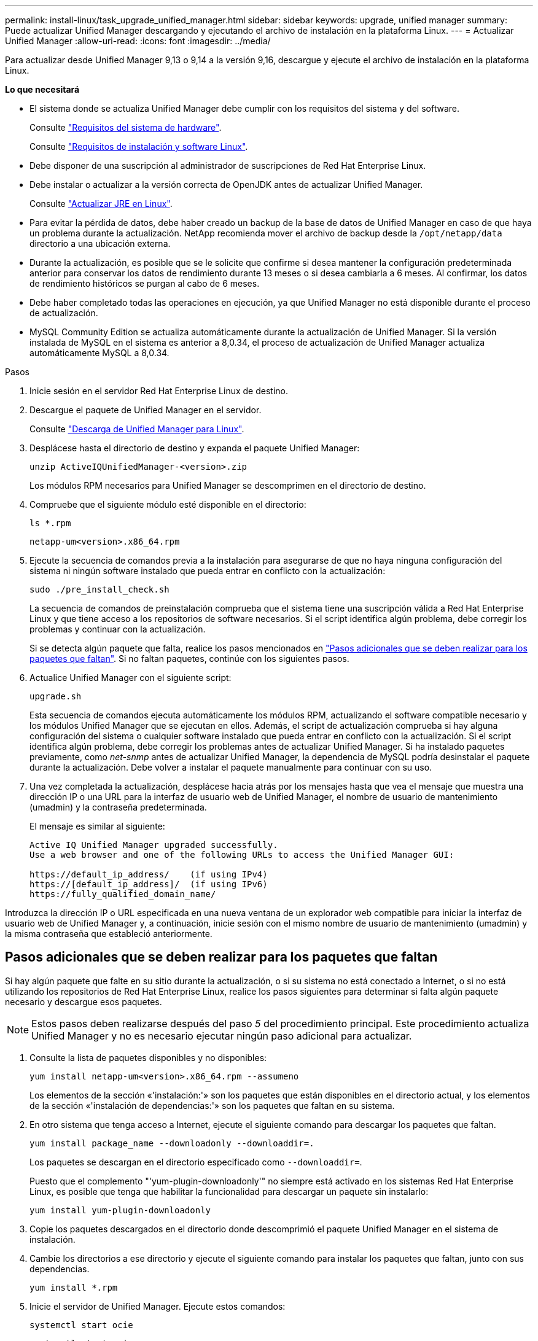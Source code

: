 ---
permalink: install-linux/task_upgrade_unified_manager.html 
sidebar: sidebar 
keywords: upgrade, unified manager 
summary: Puede actualizar Unified Manager descargando y ejecutando el archivo de instalación en la plataforma Linux. 
---
= Actualizar Unified Manager
:allow-uri-read: 
:icons: font
:imagesdir: ../media/


[role="lead"]
Para actualizar desde Unified Manager 9,13 o 9,14 a la versión 9,16, descargue y ejecute el archivo de instalación en la plataforma Linux.

*Lo que necesitará*

* El sistema donde se actualiza Unified Manager debe cumplir con los requisitos del sistema y del software.
+
Consulte link:concept_virtual_infrastructure_or_hardware_system_requirements.html["Requisitos del sistema de hardware"].

+
Consulte link:reference_red_hat_and_centos_software_and_installation_requirements.html["Requisitos de instalación y software Linux"].

* Debe disponer de una suscripción al administrador de suscripciones de Red Hat Enterprise Linux.
* Debe instalar o actualizar a la versión correcta de OpenJDK antes de actualizar Unified Manager.
+
Consulte link:task_upgrade_openjdk_on_linux_ocum.html["Actualizar JRE en Linux"].

* Para evitar la pérdida de datos, debe haber creado un backup de la base de datos de Unified Manager en caso de que haya un problema durante la actualización. NetApp recomienda mover el archivo de backup desde la `/opt/netapp/data` directorio a una ubicación externa.
* Durante la actualización, es posible que se le solicite que confirme si desea mantener la configuración predeterminada anterior para conservar los datos de rendimiento durante 13 meses o si desea cambiarla a 6 meses. Al confirmar, los datos de rendimiento históricos se purgan al cabo de 6 meses.
* Debe haber completado todas las operaciones en ejecución, ya que Unified Manager no está disponible durante el proceso de actualización.
* MySQL Community Edition se actualiza automáticamente durante la actualización de Unified Manager. Si la versión instalada de MySQL en el sistema es anterior a 8,0.34, el proceso de actualización de Unified Manager actualiza automáticamente MySQL a 8,0.34.


.Pasos
. Inicie sesión en el servidor Red Hat Enterprise Linux de destino.
. Descargue el paquete de Unified Manager en el servidor.
+
Consulte link:task_download_unified_manager.html["Descarga de Unified Manager para Linux"].

. Desplácese hasta el directorio de destino y expanda el paquete Unified Manager:
+
`unzip ActiveIQUnifiedManager-<version>.zip`

+
Los módulos RPM necesarios para Unified Manager se descomprimen en el directorio de destino.

. Compruebe que el siguiente módulo esté disponible en el directorio:
+
`ls *.rpm`

+
`netapp-um<version>.x86_64.rpm`

. Ejecute la secuencia de comandos previa a la instalación para asegurarse de que no haya ninguna configuración del sistema ni ningún software instalado que pueda entrar en conflicto con la actualización:
+
`sudo ./pre_install_check.sh`

+
La secuencia de comandos de preinstalación comprueba que el sistema tiene una suscripción válida a Red Hat Enterprise Linux y que tiene acceso a los repositorios de software necesarios. Si el script identifica algún problema, debe corregir los problemas y continuar con la actualización.

+
Si se detecta algún paquete que falta, realice los pasos mencionados en link:../install-linux/task_upgrade_unified_manager.html#additional-steps-to-perform-for-missing-packages["Pasos adicionales que se deben realizar para los paquetes que faltan"]. Si no faltan paquetes, continúe con los siguientes pasos.

. Actualice Unified Manager con el siguiente script:
+
`upgrade.sh`

+
Esta secuencia de comandos ejecuta automáticamente los módulos RPM, actualizando el software compatible necesario y los módulos Unified Manager que se ejecutan en ellos. Además, el script de actualización comprueba si hay alguna configuración del sistema o cualquier software instalado que pueda entrar en conflicto con la actualización. Si el script identifica algún problema, debe corregir los problemas antes de actualizar Unified Manager. Si ha instalado paquetes previamente, como _net-snmp_ antes de actualizar Unified Manager, la dependencia de MySQL podría desinstalar el paquete durante la actualización. Debe volver a instalar el paquete manualmente para continuar con su uso.

. Una vez completada la actualización, desplácese hacia atrás por los mensajes hasta que vea el mensaje que muestra una dirección IP o una URL para la interfaz de usuario web de Unified Manager, el nombre de usuario de mantenimiento (umadmin) y la contraseña predeterminada.
+
El mensaje es similar al siguiente:

+
[listing]
----
Active IQ Unified Manager upgraded successfully.
Use a web browser and one of the following URLs to access the Unified Manager GUI:

https://default_ip_address/    (if using IPv4)
https://[default_ip_address]/  (if using IPv6)
https://fully_qualified_domain_name/
----


Introduzca la dirección IP o URL especificada en una nueva ventana de un explorador web compatible para iniciar la interfaz de usuario web de Unified Manager y, a continuación, inicie sesión con el mismo nombre de usuario de mantenimiento (umadmin) y la misma contraseña que estableció anteriormente.



== Pasos adicionales que se deben realizar para los paquetes que faltan

Si hay algún paquete que falte en su sitio durante la actualización, o si su sistema no está conectado a Internet, o si no está utilizando los repositorios de Red Hat Enterprise Linux, realice los pasos siguientes para determinar si falta algún paquete necesario y descargue esos paquetes.


NOTE: Estos pasos deben realizarse después del paso _5_ del procedimiento principal. Este procedimiento actualiza Unified Manager y no es necesario ejecutar ningún paso adicional para actualizar.

. Consulte la lista de paquetes disponibles y no disponibles:
+
`yum install netapp-um<version>.x86_64.rpm --assumeno`

+
Los elementos de la sección «'instalación:'» son los paquetes que están disponibles en el directorio actual, y los elementos de la sección «'instalación de dependencias:'» son los paquetes que faltan en su sistema.

. En otro sistema que tenga acceso a Internet, ejecute el siguiente comando para descargar los paquetes que faltan.
+
`yum install package_name --downloadonly --downloaddir=.`

+
Los paquetes se descargan en el directorio especificado como `--downloaddir=`.

+
Puesto que el complemento "'yum-plugin-downloadonly'" no siempre está activado en los sistemas Red Hat Enterprise Linux, es posible que tenga que habilitar la funcionalidad para descargar un paquete sin instalarlo:

+
`yum install yum-plugin-downloadonly`

. Copie los paquetes descargados en el directorio donde descomprimió el paquete Unified Manager en el sistema de instalación.
. Cambie los directorios a ese directorio y ejecute el siguiente comando para instalar los paquetes que faltan, junto con sus dependencias.
+
`yum install *.rpm`

. Inicie el servidor de Unified Manager. Ejecute estos comandos:
+
`systemctl start ocie`

+
`systemctl start ocieau`



Este proceso completa el proceso de actualización de Unified Manager. Introduzca la dirección IP o URL especificada en una nueva ventana de un explorador web compatible para iniciar la interfaz de usuario web de Unified Manager y, a continuación, inicie sesión con el mismo nombre de usuario de mantenimiento (umadmin) y la misma contraseña que estableció anteriormente.
